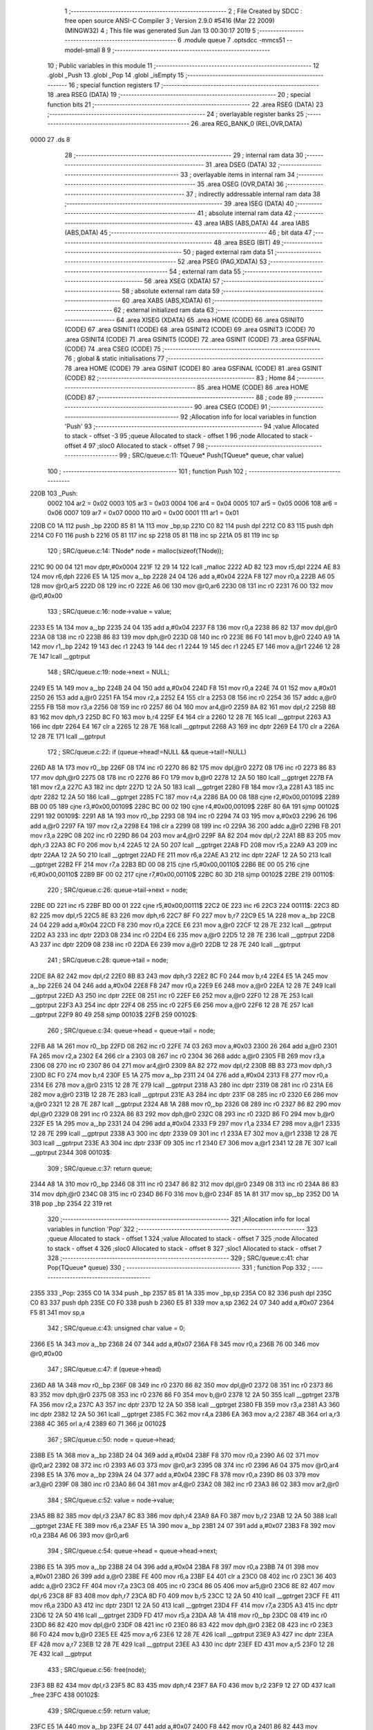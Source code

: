                               1 ;--------------------------------------------------------
                              2 ; File Created by SDCC : free open source ANSI-C Compiler
                              3 ; Version 2.9.0 #5416 (Mar 22 2009) (MINGW32)
                              4 ; This file was generated Sun Jan 13 00:30:17 2019
                              5 ;--------------------------------------------------------
                              6 	.module queue
                              7 	.optsdcc -mmcs51 --model-small
                              8 	
                              9 ;--------------------------------------------------------
                             10 ; Public variables in this module
                             11 ;--------------------------------------------------------
                             12 	.globl _Push
                             13 	.globl _Pop
                             14 	.globl _isEmpty
                             15 ;--------------------------------------------------------
                             16 ; special function registers
                             17 ;--------------------------------------------------------
                             18 	.area RSEG    (DATA)
                             19 ;--------------------------------------------------------
                             20 ; special function bits
                             21 ;--------------------------------------------------------
                             22 	.area RSEG    (DATA)
                             23 ;--------------------------------------------------------
                             24 ; overlayable register banks
                             25 ;--------------------------------------------------------
                             26 	.area REG_BANK_0	(REL,OVR,DATA)
   0000                      27 	.ds 8
                             28 ;--------------------------------------------------------
                             29 ; internal ram data
                             30 ;--------------------------------------------------------
                             31 	.area DSEG    (DATA)
                             32 ;--------------------------------------------------------
                             33 ; overlayable items in internal ram 
                             34 ;--------------------------------------------------------
                             35 	.area OSEG    (OVR,DATA)
                             36 ;--------------------------------------------------------
                             37 ; indirectly addressable internal ram data
                             38 ;--------------------------------------------------------
                             39 	.area ISEG    (DATA)
                             40 ;--------------------------------------------------------
                             41 ; absolute internal ram data
                             42 ;--------------------------------------------------------
                             43 	.area IABS    (ABS,DATA)
                             44 	.area IABS    (ABS,DATA)
                             45 ;--------------------------------------------------------
                             46 ; bit data
                             47 ;--------------------------------------------------------
                             48 	.area BSEG    (BIT)
                             49 ;--------------------------------------------------------
                             50 ; paged external ram data
                             51 ;--------------------------------------------------------
                             52 	.area PSEG    (PAG,XDATA)
                             53 ;--------------------------------------------------------
                             54 ; external ram data
                             55 ;--------------------------------------------------------
                             56 	.area XSEG    (XDATA)
                             57 ;--------------------------------------------------------
                             58 ; absolute external ram data
                             59 ;--------------------------------------------------------
                             60 	.area XABS    (ABS,XDATA)
                             61 ;--------------------------------------------------------
                             62 ; external initialized ram data
                             63 ;--------------------------------------------------------
                             64 	.area XISEG   (XDATA)
                             65 	.area HOME    (CODE)
                             66 	.area GSINIT0 (CODE)
                             67 	.area GSINIT1 (CODE)
                             68 	.area GSINIT2 (CODE)
                             69 	.area GSINIT3 (CODE)
                             70 	.area GSINIT4 (CODE)
                             71 	.area GSINIT5 (CODE)
                             72 	.area GSINIT  (CODE)
                             73 	.area GSFINAL (CODE)
                             74 	.area CSEG    (CODE)
                             75 ;--------------------------------------------------------
                             76 ; global & static initialisations
                             77 ;--------------------------------------------------------
                             78 	.area HOME    (CODE)
                             79 	.area GSINIT  (CODE)
                             80 	.area GSFINAL (CODE)
                             81 	.area GSINIT  (CODE)
                             82 ;--------------------------------------------------------
                             83 ; Home
                             84 ;--------------------------------------------------------
                             85 	.area HOME    (CODE)
                             86 	.area HOME    (CODE)
                             87 ;--------------------------------------------------------
                             88 ; code
                             89 ;--------------------------------------------------------
                             90 	.area CSEG    (CODE)
                             91 ;------------------------------------------------------------
                             92 ;Allocation info for local variables in function 'Push'
                             93 ;------------------------------------------------------------
                             94 ;value                     Allocated to stack - offset -3
                             95 ;queue                     Allocated to stack - offset 1
                             96 ;node                      Allocated to stack - offset 4
                             97 ;sloc0                     Allocated to stack - offset 7
                             98 ;------------------------------------------------------------
                             99 ;	SRC/queue.c:11: TQueue* Push(TQueue* queue, char value)
                            100 ;	-----------------------------------------
                            101 ;	 function Push
                            102 ;	-----------------------------------------
   220B                     103 _Push:
                    0002    104 	ar2 = 0x02
                    0003    105 	ar3 = 0x03
                    0004    106 	ar4 = 0x04
                    0005    107 	ar5 = 0x05
                    0006    108 	ar6 = 0x06
                    0007    109 	ar7 = 0x07
                    0000    110 	ar0 = 0x00
                    0001    111 	ar1 = 0x01
   220B C0 1A               112 	push	_bp
   220D 85 81 1A            113 	mov	_bp,sp
   2210 C0 82               114 	push	dpl
   2212 C0 83               115 	push	dph
   2214 C0 F0               116 	push	b
   2216 05 81               117 	inc	sp
   2218 05 81               118 	inc	sp
   221A 05 81               119 	inc	sp
                            120 ;	SRC/queue.c:14: TNode* node = malloc(sizeof(TNode));
   221C 90 00 04            121 	mov	dptr,#0x0004
   221F 12 29 14            122 	lcall	_malloc
   2222 AD 82               123 	mov	r5,dpl
   2224 AE 83               124 	mov	r6,dph
   2226 E5 1A               125 	mov	a,_bp
   2228 24 04               126 	add	a,#0x04
   222A F8                  127 	mov	r0,a
   222B A6 05               128 	mov	@r0,ar5
   222D 08                  129 	inc	r0
   222E A6 06               130 	mov	@r0,ar6
   2230 08                  131 	inc	r0
   2231 76 00               132 	mov	@r0,#0x00
                            133 ;	SRC/queue.c:16: node->value = value;
   2233 E5 1A               134 	mov	a,_bp
   2235 24 04               135 	add	a,#0x04
   2237 F8                  136 	mov	r0,a
   2238 86 82               137 	mov	dpl,@r0
   223A 08                  138 	inc	r0
   223B 86 83               139 	mov	dph,@r0
   223D 08                  140 	inc	r0
   223E 86 F0               141 	mov	b,@r0
   2240 A9 1A               142 	mov	r1,_bp
   2242 19                  143 	dec	r1
   2243 19                  144 	dec	r1
   2244 19                  145 	dec	r1
   2245 E7                  146 	mov	a,@r1
   2246 12 28 7E            147 	lcall	__gptrput
                            148 ;	SRC/queue.c:19: node->next = NULL;
   2249 E5 1A               149 	mov	a,_bp
   224B 24 04               150 	add	a,#0x04
   224D F8                  151 	mov	r0,a
   224E 74 01               152 	mov	a,#0x01
   2250 26                  153 	add	a,@r0
   2251 FA                  154 	mov	r2,a
   2252 E4                  155 	clr	a
   2253 08                  156 	inc	r0
   2254 36                  157 	addc	a,@r0
   2255 FB                  158 	mov	r3,a
   2256 08                  159 	inc	r0
   2257 86 04               160 	mov	ar4,@r0
   2259 8A 82               161 	mov	dpl,r2
   225B 8B 83               162 	mov	dph,r3
   225D 8C F0               163 	mov	b,r4
   225F E4                  164 	clr	a
   2260 12 28 7E            165 	lcall	__gptrput
   2263 A3                  166 	inc	dptr
   2264 E4                  167 	clr	a
   2265 12 28 7E            168 	lcall	__gptrput
   2268 A3                  169 	inc	dptr
   2269 E4                  170 	clr	a
   226A 12 28 7E            171 	lcall	__gptrput
                            172 ;	SRC/queue.c:22: if (queue->head!=NULL && queue->tail!=NULL)
   226D A8 1A               173 	mov	r0,_bp
   226F 08                  174 	inc	r0
   2270 86 82               175 	mov	dpl,@r0
   2272 08                  176 	inc	r0
   2273 86 83               177 	mov	dph,@r0
   2275 08                  178 	inc	r0
   2276 86 F0               179 	mov	b,@r0
   2278 12 2A 50            180 	lcall	__gptrget
   227B FA                  181 	mov	r2,a
   227C A3                  182 	inc	dptr
   227D 12 2A 50            183 	lcall	__gptrget
   2280 FB                  184 	mov	r3,a
   2281 A3                  185 	inc	dptr
   2282 12 2A 50            186 	lcall	__gptrget
   2285 FC                  187 	mov	r4,a
   2286 BA 00 08            188 	cjne	r2,#0x00,00109$
   2289 BB 00 05            189 	cjne	r3,#0x00,00109$
   228C BC 00 02            190 	cjne	r4,#0x00,00109$
   228F 80 6A               191 	sjmp	00102$
   2291                     192 00109$:
   2291 A8 1A               193 	mov	r0,_bp
   2293 08                  194 	inc	r0
   2294 74 03               195 	mov	a,#0x03
   2296 26                  196 	add	a,@r0
   2297 FA                  197 	mov	r2,a
   2298 E4                  198 	clr	a
   2299 08                  199 	inc	r0
   229A 36                  200 	addc	a,@r0
   229B FB                  201 	mov	r3,a
   229C 08                  202 	inc	r0
   229D 86 04               203 	mov	ar4,@r0
   229F 8A 82               204 	mov	dpl,r2
   22A1 8B 83               205 	mov	dph,r3
   22A3 8C F0               206 	mov	b,r4
   22A5 12 2A 50            207 	lcall	__gptrget
   22A8 FD                  208 	mov	r5,a
   22A9 A3                  209 	inc	dptr
   22AA 12 2A 50            210 	lcall	__gptrget
   22AD FE                  211 	mov	r6,a
   22AE A3                  212 	inc	dptr
   22AF 12 2A 50            213 	lcall	__gptrget
   22B2 FF                  214 	mov	r7,a
   22B3 BD 00 08            215 	cjne	r5,#0x00,00110$
   22B6 BE 00 05            216 	cjne	r6,#0x00,00110$
   22B9 BF 00 02            217 	cjne	r7,#0x00,00110$
   22BC 80 3D               218 	sjmp	00102$
   22BE                     219 00110$:
                            220 ;	SRC/queue.c:26: queue->tail->next = node;
   22BE 0D                  221 	inc	r5
   22BF BD 00 01            222 	cjne	r5,#0x00,00111$
   22C2 0E                  223 	inc	r6
   22C3                     224 00111$:
   22C3 8D 82               225 	mov	dpl,r5
   22C5 8E 83               226 	mov	dph,r6
   22C7 8F F0               227 	mov	b,r7
   22C9 E5 1A               228 	mov	a,_bp
   22CB 24 04               229 	add	a,#0x04
   22CD F8                  230 	mov	r0,a
   22CE E6                  231 	mov	a,@r0
   22CF 12 28 7E            232 	lcall	__gptrput
   22D2 A3                  233 	inc	dptr
   22D3 08                  234 	inc	r0
   22D4 E6                  235 	mov	a,@r0
   22D5 12 28 7E            236 	lcall	__gptrput
   22D8 A3                  237 	inc	dptr
   22D9 08                  238 	inc	r0
   22DA E6                  239 	mov	a,@r0
   22DB 12 28 7E            240 	lcall	__gptrput
                            241 ;	SRC/queue.c:28: queue->tail = node;
   22DE 8A 82               242 	mov	dpl,r2
   22E0 8B 83               243 	mov	dph,r3
   22E2 8C F0               244 	mov	b,r4
   22E4 E5 1A               245 	mov	a,_bp
   22E6 24 04               246 	add	a,#0x04
   22E8 F8                  247 	mov	r0,a
   22E9 E6                  248 	mov	a,@r0
   22EA 12 28 7E            249 	lcall	__gptrput
   22ED A3                  250 	inc	dptr
   22EE 08                  251 	inc	r0
   22EF E6                  252 	mov	a,@r0
   22F0 12 28 7E            253 	lcall	__gptrput
   22F3 A3                  254 	inc	dptr
   22F4 08                  255 	inc	r0
   22F5 E6                  256 	mov	a,@r0
   22F6 12 28 7E            257 	lcall	__gptrput
   22F9 80 49               258 	sjmp	00103$
   22FB                     259 00102$:
                            260 ;	SRC/queue.c:34: queue->head = queue->tail = node;
   22FB A8 1A               261 	mov	r0,_bp
   22FD 08                  262 	inc	r0
   22FE 74 03               263 	mov	a,#0x03
   2300 26                  264 	add	a,@r0
   2301 FA                  265 	mov	r2,a
   2302 E4                  266 	clr	a
   2303 08                  267 	inc	r0
   2304 36                  268 	addc	a,@r0
   2305 FB                  269 	mov	r3,a
   2306 08                  270 	inc	r0
   2307 86 04               271 	mov	ar4,@r0
   2309 8A 82               272 	mov	dpl,r2
   230B 8B 83               273 	mov	dph,r3
   230D 8C F0               274 	mov	b,r4
   230F E5 1A               275 	mov	a,_bp
   2311 24 04               276 	add	a,#0x04
   2313 F8                  277 	mov	r0,a
   2314 E6                  278 	mov	a,@r0
   2315 12 28 7E            279 	lcall	__gptrput
   2318 A3                  280 	inc	dptr
   2319 08                  281 	inc	r0
   231A E6                  282 	mov	a,@r0
   231B 12 28 7E            283 	lcall	__gptrput
   231E A3                  284 	inc	dptr
   231F 08                  285 	inc	r0
   2320 E6                  286 	mov	a,@r0
   2321 12 28 7E            287 	lcall	__gptrput
   2324 A8 1A               288 	mov	r0,_bp
   2326 08                  289 	inc	r0
   2327 86 82               290 	mov	dpl,@r0
   2329 08                  291 	inc	r0
   232A 86 83               292 	mov	dph,@r0
   232C 08                  293 	inc	r0
   232D 86 F0               294 	mov	b,@r0
   232F E5 1A               295 	mov	a,_bp
   2331 24 04               296 	add	a,#0x04
   2333 F9                  297 	mov	r1,a
   2334 E7                  298 	mov	a,@r1
   2335 12 28 7E            299 	lcall	__gptrput
   2338 A3                  300 	inc	dptr
   2339 09                  301 	inc	r1
   233A E7                  302 	mov	a,@r1
   233B 12 28 7E            303 	lcall	__gptrput
   233E A3                  304 	inc	dptr
   233F 09                  305 	inc	r1
   2340 E7                  306 	mov	a,@r1
   2341 12 28 7E            307 	lcall	__gptrput
   2344                     308 00103$:
                            309 ;	SRC/queue.c:37: return queue;
   2344 A8 1A               310 	mov	r0,_bp
   2346 08                  311 	inc	r0
   2347 86 82               312 	mov	dpl,@r0
   2349 08                  313 	inc	r0
   234A 86 83               314 	mov	dph,@r0
   234C 08                  315 	inc	r0
   234D 86 F0               316 	mov	b,@r0
   234F 85 1A 81            317 	mov	sp,_bp
   2352 D0 1A               318 	pop	_bp
   2354 22                  319 	ret
                            320 ;------------------------------------------------------------
                            321 ;Allocation info for local variables in function 'Pop'
                            322 ;------------------------------------------------------------
                            323 ;queue                     Allocated to stack - offset 1
                            324 ;value                     Allocated to stack - offset 7
                            325 ;node                      Allocated to stack - offset 4
                            326 ;sloc0                     Allocated to stack - offset 8
                            327 ;sloc1                     Allocated to stack - offset 7
                            328 ;------------------------------------------------------------
                            329 ;	SRC/queue.c:41: char Pop(TQueue* queue)
                            330 ;	-----------------------------------------
                            331 ;	 function Pop
                            332 ;	-----------------------------------------
   2355                     333 _Pop:
   2355 C0 1A               334 	push	_bp
   2357 85 81 1A            335 	mov	_bp,sp
   235A C0 82               336 	push	dpl
   235C C0 83               337 	push	dph
   235E C0 F0               338 	push	b
   2360 E5 81               339 	mov	a,sp
   2362 24 07               340 	add	a,#0x07
   2364 F5 81               341 	mov	sp,a
                            342 ;	SRC/queue.c:43: unsigned char value = 0;
   2366 E5 1A               343 	mov	a,_bp
   2368 24 07               344 	add	a,#0x07
   236A F8                  345 	mov	r0,a
   236B 76 00               346 	mov	@r0,#0x00
                            347 ;	SRC/queue.c:47: if (queue->head)
   236D A8 1A               348 	mov	r0,_bp
   236F 08                  349 	inc	r0
   2370 86 82               350 	mov	dpl,@r0
   2372 08                  351 	inc	r0
   2373 86 83               352 	mov	dph,@r0
   2375 08                  353 	inc	r0
   2376 86 F0               354 	mov	b,@r0
   2378 12 2A 50            355 	lcall	__gptrget
   237B FA                  356 	mov	r2,a
   237C A3                  357 	inc	dptr
   237D 12 2A 50            358 	lcall	__gptrget
   2380 FB                  359 	mov	r3,a
   2381 A3                  360 	inc	dptr
   2382 12 2A 50            361 	lcall	__gptrget
   2385 FC                  362 	mov	r4,a
   2386 EA                  363 	mov	a,r2
   2387 4B                  364 	orl	a,r3
   2388 4C                  365 	orl	a,r4
   2389 60 71               366 	jz	00102$
                            367 ;	SRC/queue.c:50: node = queue->head;
   238B E5 1A               368 	mov	a,_bp
   238D 24 04               369 	add	a,#0x04
   238F F8                  370 	mov	r0,a
   2390 A6 02               371 	mov	@r0,ar2
   2392 08                  372 	inc	r0
   2393 A6 03               373 	mov	@r0,ar3
   2395 08                  374 	inc	r0
   2396 A6 04               375 	mov	@r0,ar4
   2398 E5 1A               376 	mov	a,_bp
   239A 24 04               377 	add	a,#0x04
   239C F8                  378 	mov	r0,a
   239D 86 03               379 	mov	ar3,@r0
   239F 08                  380 	inc	r0
   23A0 86 04               381 	mov	ar4,@r0
   23A2 08                  382 	inc	r0
   23A3 86 02               383 	mov	ar2,@r0
                            384 ;	SRC/queue.c:52: value = node->value;
   23A5 8B 82               385 	mov	dpl,r3
   23A7 8C 83               386 	mov	dph,r4
   23A9 8A F0               387 	mov	b,r2
   23AB 12 2A 50            388 	lcall	__gptrget
   23AE FE                  389 	mov	r6,a
   23AF E5 1A               390 	mov	a,_bp
   23B1 24 07               391 	add	a,#0x07
   23B3 F8                  392 	mov	r0,a
   23B4 A6 06               393 	mov	@r0,ar6
                            394 ;	SRC/queue.c:54: queue->head = queue->head->next;
   23B6 E5 1A               395 	mov	a,_bp
   23B8 24 04               396 	add	a,#0x04
   23BA F8                  397 	mov	r0,a
   23BB 74 01               398 	mov	a,#0x01
   23BD 26                  399 	add	a,@r0
   23BE FE                  400 	mov	r6,a
   23BF E4                  401 	clr	a
   23C0 08                  402 	inc	r0
   23C1 36                  403 	addc	a,@r0
   23C2 FF                  404 	mov	r7,a
   23C3 08                  405 	inc	r0
   23C4 86 05               406 	mov	ar5,@r0
   23C6 8E 82               407 	mov	dpl,r6
   23C8 8F 83               408 	mov	dph,r7
   23CA 8D F0               409 	mov	b,r5
   23CC 12 2A 50            410 	lcall	__gptrget
   23CF FE                  411 	mov	r6,a
   23D0 A3                  412 	inc	dptr
   23D1 12 2A 50            413 	lcall	__gptrget
   23D4 FF                  414 	mov	r7,a
   23D5 A3                  415 	inc	dptr
   23D6 12 2A 50            416 	lcall	__gptrget
   23D9 FD                  417 	mov	r5,a
   23DA A8 1A               418 	mov	r0,_bp
   23DC 08                  419 	inc	r0
   23DD 86 82               420 	mov	dpl,@r0
   23DF 08                  421 	inc	r0
   23E0 86 83               422 	mov	dph,@r0
   23E2 08                  423 	inc	r0
   23E3 86 F0               424 	mov	b,@r0
   23E5 EE                  425 	mov	a,r6
   23E6 12 28 7E            426 	lcall	__gptrput
   23E9 A3                  427 	inc	dptr
   23EA EF                  428 	mov	a,r7
   23EB 12 28 7E            429 	lcall	__gptrput
   23EE A3                  430 	inc	dptr
   23EF ED                  431 	mov	a,r5
   23F0 12 28 7E            432 	lcall	__gptrput
                            433 ;	SRC/queue.c:56: free(node);
   23F3 8B 82               434 	mov	dpl,r3
   23F5 8C 83               435 	mov	dph,r4
   23F7 8A F0               436 	mov	b,r2
   23F9 12 27 0D            437 	lcall	_free
   23FC                     438 00102$:
                            439 ;	SRC/queue.c:59: return value;
   23FC E5 1A               440 	mov	a,_bp
   23FE 24 07               441 	add	a,#0x07
   2400 F8                  442 	mov	r0,a
   2401 86 82               443 	mov	dpl,@r0
   2403 85 1A 81            444 	mov	sp,_bp
   2406 D0 1A               445 	pop	_bp
   2408 22                  446 	ret
                            447 ;------------------------------------------------------------
                            448 ;Allocation info for local variables in function 'isEmpty'
                            449 ;------------------------------------------------------------
                            450 ;queue                     Allocated to registers r2 r3 r4 
                            451 ;------------------------------------------------------------
                            452 ;	SRC/queue.c:78: char isEmpty(TQueue* queue)
                            453 ;	-----------------------------------------
                            454 ;	 function isEmpty
                            455 ;	-----------------------------------------
   2409                     456 _isEmpty:
                            457 ;	SRC/queue.c:80: return queue->head==NULL;
   2409 12 2A 50            458 	lcall	__gptrget
   240C FA                  459 	mov	r2,a
   240D A3                  460 	inc	dptr
   240E 12 2A 50            461 	lcall	__gptrget
   2411 FB                  462 	mov	r3,a
   2412 A3                  463 	inc	dptr
   2413 12 2A 50            464 	lcall	__gptrget
   2416 FC                  465 	mov	r4,a
   2417 E4                  466 	clr	a
   2418 BA 00 07            467 	cjne	r2,#0x00,00103$
   241B BB 00 04            468 	cjne	r3,#0x00,00103$
   241E BC 00 01            469 	cjne	r4,#0x00,00103$
   2421 04                  470 	inc	a
   2422                     471 00103$:
   2422 F5 82               472 	mov	dpl,a
   2424 22                  473 	ret
                            474 	.area CSEG    (CODE)
                            475 	.area CONST   (CODE)
                            476 	.area XINIT   (CODE)
                            477 	.area CABS    (ABS,CODE)
